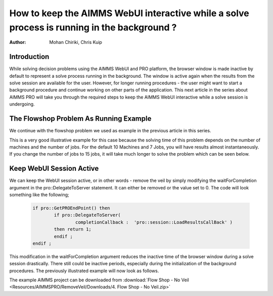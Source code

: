 How to keep the AIMMS WebUI interactive while a solve process is running in the background ?
============================================================================================

:author: Mohan Chiriki, Chris Kuip

Introduction
------------
While solving decision problems using the AIMMS WebUI and PRO platform, the browser window is made inactive by default to represent a solve process running in the background. The window is active again when the results from the solve session are available for the user. However, for longer running procedures - the user might want to start a background procedure and continue working on other parts of the application. This next article in the series about AIMMS PRO will take you through the required steps to keep the AIMMS WebUI interactive while a solve session is undergoing. 

.. Please review the last line of the above paragraph

.. image:: Resources/AIMMSPRO/RemoveVeil/Images/Solve.gif

The Flowshop Problem As Running Example
---------------------------------------
We continue with the flowshop problem we used as example in the previous article in this series. 

.. insert hyperlink for previous article, which will be "How to publish an AIMMS app to the PRO platform". 
.. the flowshop problem or The Flowshop Problem ? What is the style for capitalization

This is a very good illustrative example for this case because the solving time of this problem depends on the number of machines and the number of jobs. For the default 10 Machines and 7 Jobs, you will have results almost instantaneously. If you change the number of jobs to 15 jobs, it will take much longer to solve the problem which can be seen below. 

Keep WebUI Session Active
-------------------------

We can keep the WebUI session active, or in other words - remove the veil by simply modifying the waitForCompletion argument in the pro::DelegateToServer statement. It can either be removed or the value set to 0. The code will look something like the following;

	.. code-block:: C

		if pro::GetPROEndPoint() then
			if pro::DelegateToServer(  
				completionCallback :  'pro::session::LoadResultsCallBack' )  
			then return 1;
			endif ;
		endif ;

This modification in the waitForCompletion argument reduces the inactive time of the browser window during a solve session drastically. There still could be inactive periods, especially during the initialization of the background procedures. The previously illustrated example will now look as follows. 

.. image:: Resources/AIMMSPRO/RemoveVeil/Images/NoVeil.gif

The example AIMMS project can be downloaded from :download:`Flow Shop - No Veil <Resources/AIMMSPRO/RemoveVeil/Downloads/4. Flow Shop - No Veil.zip>`

.. Insert link to next article - click here for if you want to have control on when to load results after a solve session. 
 

























